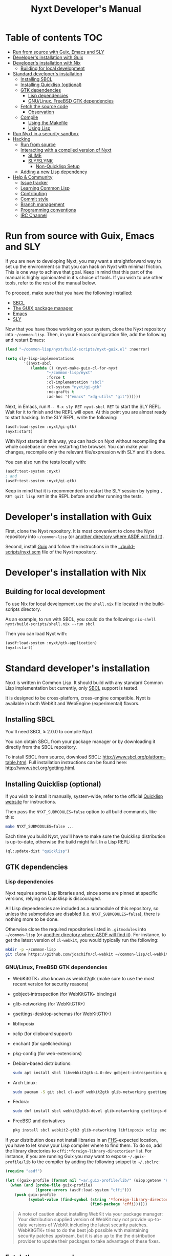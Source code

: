 #+TITLE: Nyxt Developer's Manual

# Please install org-make-toc so the the TOC below will be automatically
# generated.
# https://github.com/alphapapa/org-make-toc
* Table of contents                                                     :TOC:
:PROPERTIES:
:TOC:      :include all :ignore this
:END:
:CONTENTS:
- [[#run-from-source-with-guix-emacs-and-sly][Run from source with Guix, Emacs and SLY]]
- [[#developers-installation-with-guix][Developer's installation with Guix]]
- [[#developers-installation-with-nix][Developer's installation with Nix]]
  - [[#building-for-local-development][Building for local development]]
- [[#standard-developers-installation][Standard developer's installation]]
  - [[#installing-sbcl][Installing SBCL]]
  - [[#installing-quicklisp-optional][Installing Quicklisp (optional)]]
  - [[#gtk-dependencies][GTK dependencies]]
    - [[#lisp-dependencies][Lisp dependencies]]
    - [[#gnulinux-freebsd-gtk-dependencies][GNU/Linux, FreeBSD GTK dependencies]]
  - [[#fetch-the-source-code][Fetch the source code]]
    - [[#observation][Observation]]
  - [[#compile][Compile]]
    - [[#using-the-makefile][Using the Makefile]]
    - [[#using-lisp][Using Lisp]]
- [[#run-nyxt-in-a-security-sandbox][Run Nyxt in a security sandbox]]
- [[#hacking][Hacking]]
  - [[#run-from-source][Run from source]]
  - [[#interacting-with-a-compiled-version-of-nyxt][Interacting with a compiled version of Nyxt]]
    - [[#slime][SLIME]]
    - [[#slyslynk][SLY/SLYNK]]
      - [[#non-quicklisp-setup][Non-Quicklisp Setup]]
  - [[#adding-a-new-lisp-dependency][Adding a new Lisp dependency]]
- [[#help--community][Help & Community]]
  - [[#issue-tracker][Issue tracker]]
  - [[#learning-common-lisp][Learning Common Lisp]]
  - [[#contributing][Contributing]]
  - [[#commit-style][Commit style]]
  - [[#branch-management][Branch management]]
  - [[#programming-conventions][Programming conventions]]
  - [[#irc-channel][IRC Channel]]
:END:
* Run from source with Guix, Emacs and SLY

If you are new to developing Nyxt, you may want a straightforward way to
set up the environment so that you can hack on Nyxt with minimal friction.
This is one way to achieve that goal. Keep in mind that this part of the
manual is highly opinionated in it's choice of tools. If you wish to use
other tools, refer to the rest of the manual below.

To proceed, make sure that you have the following installed:
- [[https://www.sbcl.org/][SBCL]]
- [[https://guix.gnu.org][The GUIX package manager]]
- [[https://www.gnu.org/software/emacs/][Emacs]]
- [[https://github.com/joaotavora/sly][SLY]]

Now that you have those working on your system, clone the Nyxt repository into
=~/common-lisp=. Then, in your Emacs configuration file, add the following and
restart Emacs:

#+begin_src lisp
(load "~/common-lisp/nyxt/build-scripts/nyxt-guix.el" :noerror)

(setq sly-lisp-implementations
        '((nyxt-sbcl
           (lambda () (nyxt-make-guix-cl-for-nyxt
                  "~/common-lisp/nyxt"
                  :force t
                  :cl-implementation "sbcl"
                  :cl-system "nyxt/gi-gtk"
                  :no-grafts t
                  :ad-hoc '("emacs" "xdg-utils" "git"))))))
#+end_src

Next, in Emacs, run ~M-- M-x sly RET nyxt-sbcl RET~ to start the SLY REPL.
Wait for it to finish and the REPL will open. At this point you are almost ready
to start hacking. In the SLY REPL, write the following:

#+begin_src lisp
(asdf:load-system :nyxt/gi-gtk)
(nyxt:start)
#+end_src

With Nyxt started in this way, you can hack on Nyxt without recompiling the
whole codebase or even restarting the browser. You can make your changes,
recompile only the relevant file/expression with SLY and it's done.

You can also run the tests locally with:

#+begin_src lisp
(asdf:test-system :nyxt)
; and
(asdf:test-system :nyxt/gi-gtk)
#+end_src

Keep in mind that it is recommended to restart the SLY session by typing
~, RET quit lisp RET~ in the REPL before and after running the tests.

* Developer's installation with Guix

First, clone the Nyxt repository.  It is most convenient to clone the Nyxt
repository into =~/common-lisp= (or [[https://www.common-lisp.net/project/asdf/asdf.html#Configuring-ASDF-to-find-your-systems][another directory where ASDF will find it]]).

Second, install [[https://guix.gnu.org][Guix]] and follow the instructions in the
[[../build-scripts/nyxt.scm]] file of the Nyxt repository.

* Developer's installation with Nix
** Building for local development
To use Nix for local development use the =shell.nix= file located in the
build-scripts directory.

As an example, to run with SBCL, you could do the following: =nix-shell
nyxt/build-scripts/shell.nix --run sbcl=

Then you can load Nyxt with:

#+begin_src lisp
(asdf:load-system :nyxt/gtk-application)
(nyxt:start)
#+end_src

* Standard developer's installation

Nyxt is written in Common Lisp.  It should build with any standard Common Lisp
implementation but currently, only [[http://www.sbcl.org/][SBCL]] support is tested.

It is designed to be cross-platform, cross-engine compatible.  Nyxt is available
in both WebKit and WebEngine (experimental) flavors.

** Installing SBCL

You'll need SBCL ≥ 2.0.0 to compile Nyxt.

You can obtain SBCL from your package manager or by downloading it directly from
the SBCL repository.

To install SBCL from source, download SBCL:
[[http://www.sbcl.org/platform-table.html]].  Full installation instructions can be
found here: [[http://www.sbcl.org/getting.html]].

** Installing Quicklisp (optional)

If you wish to install it manually, system-wide, refer to the official [[https://www.quicklisp.org.][Quicklisp
website]] for instructions.

Then pass the ~NYXT_SUBMODULES=false~ option to all build commands, like this:

#+begin_src sh
make NYXT_SUBMODULES=false ...
#+end_src

Each time you build Nyxt, you'll have to make sure the Quicklisp distribution is
up-to-date, otherwise the build might fail.  In a Lisp REPL:

#+begin_src lisp
(ql:update-dist "quicklisp")
#+end_src

** GTK dependencies
*** Lisp dependencies

Nyxt requires some Lisp libraries and, since some are pinned at specific
versions, relying on Quicklisp is discouraged.

All Lisp dependencies are included as a submodule of this repository, so unless
the submodules are disabled (i.e. ~NYXT_SUBMODULES=false~), there is nothing
more to be done.

Otherwise clone the required repositories listed in =.gitmodules= into
=~/common-lisp= (or [[https://www.common-lisp.net/project/asdf/asdf.html#Configuring-ASDF-to-find-your-systems][another directory where ASDF will find it]]).  For instance,
to get the latest version of =cl-webkit=, you would typically run the following:

#+begin_src sh
mkdir -p ~/common-lisp
git clone https://github.com/joachifm/cl-webkit ~/common-lisp/cl-webkit
#+end_src

*** GNU/Linux, FreeBSD GTK dependencies

- WebKitGTK+ also known as webkit2gtk (make sure to use the most recent version
  for security reasons)
- gobject-introspection (for WebKitGTK+ bindings)
- glib-networking (for WebKitGTK+)
- gsettings-desktop-schemas (for WebKitGTK+)
- libfixposix
- xclip (for clipboard support)
- enchant (for spellchecking)
- pkg-config (for web-extensions)

- Debian-based distributions:
  #+begin_src sh
  sudo apt install sbcl libwebkit2gtk-4.0-dev gobject-introspection glib-networking gsettings-desktop-schemas libfixposix-dev pkg-config xclip enchant-2 libssl-dev
  #+end_src

- Arch Linux:
  #+begin_src sh
  sudo pacman -S git sbcl cl-asdf webkit2gtk glib-networking gsettings-desktop-schemas enchant libfixposix
  #+end_src

- Fedora:
  #+begin_src sh
  sudo dnf install sbcl webkit2gtk3-devel glib-networking gsettings-desktop-schemas libfixposix-devel xclip enchant pkgconf
  #+end_src

- FreeBSD and derivatives
  #+begin_src sh
  pkg install sbcl webkit2-gtk3 glib-networking libfixposix xclip enchant rubygem-pkg-config
  #+end_src

If your distribution does not install libraries in an [[https://en.wikipedia.org/wiki/Filesystem_Hierarchy_Standard][FHS]]-expected location, you
have to let know your Lisp compiler where to find them.  To do so, add the
library directories to ~cffi:*foreign-library-directories*~ list.  For instance,
if you are running Guix you may want to expose =~/.guix-profile/lib= to the
compiler by adding the following snippet to =~/.sbclrc=:

#+begin_src lisp
(require "asdf")

(let ((guix-profile (format nil "~a/.guix-profile/lib/" (uiop:getenv "HOME"))))
  (when (and (probe-file guix-profile)
             (ignore-errors (asdf:load-system "cffi")))
    (push guix-profile
          (symbol-value (find-symbol (string '*foreign-library-directories*)
                                     (find-package 'cffi))))))
#+end_src

#+begin_quote
A note of caution about installing WebKit via your package manager: Your
distribution supplied version of WebKit may not provide up-to-date versions of
WebKit including the latest security patches.  WebKitGTK+ tries to do the best
job possible with maintaining security patches upstream, but it is also up to
the the distribution provider to update their packages to take advantage of
these fixes.
#+end_quote

** Fetch the source code

Clone the Nyxt repository into =~/common-lisp= (or [[https://www.common-lisp.net/project/asdf/asdf.html#Configuring-ASDF-to-find-your-systems][another directory where ASDF
will find it]]):

#+begin_src sh
mkdir -p ~/common-lisp
git clone --recurse-submodules https://github.com/atlas-engineer/nyxt ~/common-lisp/nyxt
#+end_src

*** Observation

Quicklisp publishes stable releases of Nyxt, but you probably want to run
cutting edge master branch of Nyxt (not the latest stable release). Via
Quicklisp, some users end up installing a stable release instead of running the
frontier of Nyxt's GitHub repository. To have the frotier, please clone Nyxt's
repository at =~/quicklisp/local-projects=.

** Compile
*** Using the Makefile

The following command will build the Lisp core.

- GNU/Linux:
  #+begin_src sh
  make all
  #+end_src

- FreeBSD
  #+begin_src sh
  gmake all
  #+end_src

Inside the Makefile you'll find many options you can specify.  You can specify
to use your Lisp's configuration file or to use your installation of Quicklisp Run ~make~
to display some documentation.  Please see the Makefile for more details.

*** Using Lisp

Start your Lisp and run the following commands:

#+NAME: compile
#+begin_src lisp
(asdf:make :nyxt/gtk-application)
#+end_src

Your Lisp implementation must have produced an executable in the directory where
the =.asd= file is located.

* Run Nyxt in a security sandbox

For improved security while you browse the Internet, you can run Nyxt in a
container on GNU/Linux.

- With Guix:
  #+begin_src sh
  guix shell --container --network --preserve='^DISPLAY$' --expose=/etc/ssl/certs nss-certs nyxt -- nyxt
  #+end_src

  If you want to load your configuration and use the data files:

  #+begin_src sh
  guix shell --container --network --preserve='^DISPLAY$' --expose=/etc/ssl/certs --expose="$HOME/.config/nyxt/" --share="$HOME/.local/share/nyxt"="$HOME/.local/share/nyxt/" nss-certs nyxt -- nyxt
  #+end_src

  If you get the following error:

  : libGL error: failed to open /dev/dri/card0: No such file or directory

  add the =--expose=/dev/dri/card0= option (change the path accordingly).

- With [[https://firejail.wordpress.com/][Firejail]].

* Hacking
** Run from source

If you are developing Nyxt, you may prefer to run Nyxt directly from source so
that you can skip the compilation step and iterate faster.

Make sure that Quicklisp is set up and up-to-date (see
[[#update-local-lisp-libraries][Update local Lisp libraries]]) as explained in
the Quicklisp section.

Then in a shell execute the following:

1. ~$LISP~ to create a new Lisp REPL (replace ~$LISP~ with ~sbcl~ or any
   supported Common Lisp compiler).
2. Execute ~(require :asdf)~ if ASDF is not already loaded.
3. Execute ~(asdf:load-asd "/full/path/to/nyxt.asd")~ to load the Nyxt system
   definition (you must use absolute pathnames).
4. Execute ~(ql:quickload :nyxt/gi-gtk)~ to load the Nyxt system into your Lisp
   image.
5. Execute ~(nyxt:start)~ to open your first Nyxt window.

The above process is a bit cumbersome and you'll probably want a more
comfortable workflow from within your favourite editor.  See the section about
Emacs and SLIME, or see the [[https://lispcookbook.github.io/cl-cookbook/editor-support.html][Common Lisp Cookbook]] for a list of options for
various editors.

** Interacting with a compiled version of Nyxt
*** SLIME

=SLIME= provides a way of interacting with Nyxt, and with Lisp code in general
(e.g. in a [[https://en.wikipedia.org/wiki/REPL][REPL]]).

From the SLIME manual:

#+begin_quote
SLIME extends Emacs with support for interactive programming in Common Lisp.
The features are centered around slime-mode, an Emacs minor-mode that
complements the standard lisp-mode.  While lisp-mode supports editing Lisp
source files, slime-mode adds support for interacting with a running Common Lisp
process for compilation, debugging, documentation lookup, and so on.
#+end_quote

To interact with a running instance of the Nyxt browser run the command
=start-swank=.  The minibuffer tells you the port where the server started (the
default is 4006).  Then, in Emacs run ~M-x slime-connect RET 127.0.0.1 RET
4006~.

Notice that the default value of the variable ~*swank-port*~ in Nyxt is
different from its counterpart variable =slime-port= in Emacs to avoid
collisions with an ~*inferior-lisp*~ process.  Both of these default values can
be configured in the respective configuration files.

*** SLY/SLYNK

[[https://github.com/joaotavora/sly][=SLY=]] is a fork of =SLIME= with additional functionality.

1. Run the command =start-slynk= in Nyxt.

2. Proceed as in the previous SLIME section by replacing ~slime-connect~ with
   ~sly-connect~.

**** Non-Quicklisp Setup

If you aren't using Quicklisp, you can configure Nyxt to start a Sly/Slynk
server with the following steps.

*Steps:*
1. Ensure you have the Sly Package installed for Emacs with
   =package-install=. You may also clone the repository from [[https://github.com/joaotavora/sly.git][here]]. Should you
   choose to clone the repository, see the appropriate section in step 2.

2. Add the following lines to your Nyxt's =config.lisp= (the configuration file)
   depending on whether you are using the Emacs Sly package, or you cloned the
   repository:

   - If you have installed Sly with =package-install= (or similar method) in
     Emacs, add these lines to your =nyxt/config.lisp= :

#+NAME: nyxt/config.lisp
#+begin_src lisp
(asdf:load-system :slynk)
(slynk:create-server :port 4008)
#+end_src

   - If you are cloning from git, it's the same as above but with an extra
     =push= expression:

#+NAME: nyxt/config.lisp
#+begin_src lisp
(push #p"~/dir/to/newly/cloned/sly/dir" asdf:*central-registry*)
(asdf:load-system :slynk)
(slynk:create-server :port 4008)
#+end_src

2. Create a file called =my-slynk.lisp= in your Nyxt configuration directory
   where you will create a =start-slynk= command.

#+NAME: nyxt/my-slynk.lisp
#+begin_src lisp
(define-command-global start-slynk (&optional (slynk-port *swank-port*))
  "Start a Slynk server.

Waits for incoming connections, e.g. from SLY.

    Warning: This allows Nyxt to be controlled remotely, that is, to execute
    arbitrary code with the privileges of the user running Nyxt.  Make sure
    you understand the security risks associated with this before running
    this command."
  (slynk:create-server :port slynk-port :dont-close t)
  (echo "Slynk server started at port ~a" slynk-port))
#+end_src

3. Run the command =start-slynk= in Nyxt with =M-x start-slynk=.

4. Proceed as in the previous SLIME section by replacing ~slime-connect~ with
   ~sly-connect~. Remember to choose the correct port (in this case, 4008).

** Adding a new Lisp dependency
- Add and shallow clone upstream source as a Git submodule in [[../_build/]]
  directory.
- Add dependency name to [[../nyxt.asd]] and [[SOURCES.org][documents/SOURCES.org]].
- Add dependency to [[../build-scripts/nyxt.scm]], [[https://guix.gnu.org/en/packages/][checking]] to make sure Guix
  already has it packaged.

* Help & Community

There are several ways to ask for help from the community.

** Issue tracker

The first and easiest one is to simply [[https://github.com/atlas-engineer/nyxt/issues][open up an issue]] with whatever problem or
suggestion you wish to discuss.

** Learning Common Lisp

See https://nyxt.atlas.engineer/learn-lisp for a few recommendations.

** Contributing

Nyxt is a joint effort and we need you to make it succeed!  You can find ideas
[[https://github.com/atlas-engineer/nyxt/issues?q=is%3Aissue+is%3Aopen+label%3Agood-first-issue][on our issue tracker]] to suit your interests and skills.  Feel free to contact us
at any point if you need guidance.

When ready to start working please fork the repository, add your changes and
open a pull request on GitHub to pass the review process.  Refer to the [[*Branch management][branch
management section]] for more detailed information.

You can contribute to Nyxt without commit access.  However, if you're a frequent
contributor, you may request it.  Remember that with great power comes great
responsibility.

** Commit style

We follow the general Git guidelines, namely we try to commit atomic changes
that are "clean," that is, on which Nyxt builds and starts.

Make sure to make seperate commits in these cases to avoid distracting noise in
commits with actual changes:

- Indentation and whitespace trimming;

- Code movements (within a file or to a different file).  In this case, it's
  crucial that the commit contains nothing else, otherwise "diffs" may fail to
  highlight the changes.

For commit messages, we follow (somewhat flexibly) the convention of prefixing
the title with the basename of the file that was modified.  For instance, for
changes in =source/mode/blocker.lisp= the title would look like this:

: mode/blocker: What and why this change.
:
: Rest of the message here.

Your commit should clarify _what_ it does and _why_ (in case it's not already
obvious).

** Branch management

Nyxt uses the following branches:

- =master=  :: for development;
- <feature-branches> :: for very particular situations;
- =<2,3,...>-series= to backport commits corresponding to specific major
  versions.

It's recommended to branch off from the target branch and to rebase onto it
right before merging.  This keeps the history as clear as possible and reduces
the complexity of the diff.

Unless the changes are trivial and each commit is atomic (that is, leaving Nyxt
fully functional), they should be followed by a merge commit.  That is
guaranteed by using the merge option =no-ff= (no fast-forward).  If required,
the merge commit can be reworded.

The names of the branches really matter since the merge commit references them,
so please take that into account!

After the changed are merged, please do not forget to delete obsolete or
dangling branches. If you merge the remote branch instead of the local one, then
GitHub deletes the remote branch automatically.

Note to core contributors: since you have commit access, you can push trivial
changes directly to the target branch (skipping the review process).  The merge
commit is required when at least one commit isn't atomic.

** Programming conventions

We try to follow the usual Common Lisp conventions as recommended by
[[https://www.cs.umd.edu/~nau/cmsc421/norvig-lisp-style.pdf][Norvig & Pitman's Tutorial on Good Lisp Programming Style]] and [[https://google.github.io/styleguide/lispguide.xml][Google Common Lisp
Style Guide]].

For symbol naming conventions, see https://www.cliki.net/Naming+conventions.

We've also developed some of our own:

- Prefer =first= and =rest= over =car= and =cdr= respectively.
- Use =define-class= instead of =defclass=.
- Use =nyxt:define-package= for Nyxt-related pacakges.  Notice that it features
  default imports (e.g. =export-always=) and package nicknames (e.g. =alex=,
  =sera=, etc.).  Prefer =uiop:define-package= for general purpose packages.
- Export using =export-always= (from Serapeum) next to the symbol definition.
  This helps prevent exports to go out-of-sync, or catch typos.
  Unlike =export=, =export-always= saves you from surprises upon recompilation.
- When sensible, declaim the function types using =->= (from Serapeum).  Note
  that there is then no need to mention the type of the arguments and the return
  value in the docstring.
- Use the =maybe= and =maybe*= types instead of =(or null ...)= and =(or null
  (array * (0)) ...)= respectively.
- Use the =list-of= type for typed lists.
- We make heavy use of Alexandria and Serapeum, remember to use them instead of
  writing the same boilerplate over and over.  In particular, note these
  systematic uses of Serapeum:
  - =sera:eval-always=;
  - =export-always=;
  - =sera:and-let*=;
  - =sera:lret=;
  - =sera:single=
  - =->= (declaimed types).
- Use =funcall*= to not error when function does not exist.
- Prefer classes over structs.  Rationale:
  - Class slots have documentation.
  - Class allow for full-fledged CLOS use (metaclasses, etc.).
  - Structs have read-only slots but it's easy enough to implement them for
    classes.
  - Structs have better performance, but this is usually micro-optimization, and
    even then class implementations can be made more efficient via MOP.
- Classes should be usable with just a =make-instance=.
- Slots classes should be formatted in the following way:
#+begin_src lisp
(slot-name
 slot-value
 ...
 :documentation "Foo.")
#+end_src

When =slot-value= is the only parameter specified then:
#+begin_src lisp
(slot-name slot-value)
#+end_src
- Prefer =defmethod= over =defun= if one of the arguments is a user-class.  This
  allows the user to write specializations of subclasses.
- =customize-instance= is reserved for end users.  Use =initialize-instance
  :after= or =slot-unbound= to initialize the slots.  Set up the rest of the
  class in =customize-instance :after=.  Bear in mind that anything in this last
  method won't be customizable for the end user.
- Almost all files should be handled via the =nfiles= library.
- Specialize =print-object= for recurring class instances.
- =(setf SLOT-WRITER) :after= is reserved for "watchers",
  i.e. handlers that are run whenever the slot is set.  The =:around= method is
  not used by watchers, and thus the watcher may be overridden.
- A function as a slot value is often a sign that it should be a method instead.
  Methods give more flexibility to the end user.
  Example: Avoid adding a =constructor= slot, make it a method instead.
- Define generic functions (in particular if they are heavily used) using an
  explicit call to =defgeneric=, not with just calls to =defmethod=.  This
  enables proper source location of the generic function (otherwise it cannot be
  found), plus it lets you write different documentation for the generic and the
  specialized methods.
- We use the =%foo%= naming convention for special local variables. But special
  variables are rare and ideally they should be avoided.
- We suffix predicates with =-p=.  Unlike the usual convention, we always use a
  hyphen even for single word predicates.
- Prefer the term =url= over =uri=.
- URLs should be of type =quri:uri=.  If you need to manipulate a URL string, call
  it =url-string=. In case the value contains a URL, but is not =quri:url=, use
  =url-designator= and its =url= method to normalize into =quri:uri=.
- Paths should be of type =cl:pathname=.
  Use =uiop:native-namestring= to "send" to OS-facing functions,
  =uiop:ensure-pathname= to "receive" from OS-facing functions or to "trunamize".
- Prefer =handler-bind= over =handler-case=: when running from the REPL, this
  triggers the debugger with a full stacktrace; when running the Nyxt binary,
  all conditions are caught anyway.
- Do not handle the =T= condition, this may break everything.  Handle =error=,
  =serious-condition=, or exceptionally =condition= (for instance if you do not
  control the called code, and some libraries subclass =condition= instead of
  =error=).
- Dummy variables are called =_=.
- Prefer American spelling.

# - Conversion functions =FROM->TO= or =->TO= for generic functions.  The
#   only one that comes to mind is =url= which does not follow this convention...

# - Blocking function should be prefixed with =wait-on-=.

** IRC Channel

#+html: You can find Nyxt on Libera IRC: <a href="https://kiwiirc.com/nextclient/irc.libera.chat/nyxt">#nyxt</a>

# Local Variables:
# eval: (add-hook 'before-save-hook
#                 (lambda nil (if (fboundp 'org-make-toc)
#                                 (org-make-toc)
#                                 (message-box "Please install org-make-toc.")))
#                 nil
#                 t)
# End:
